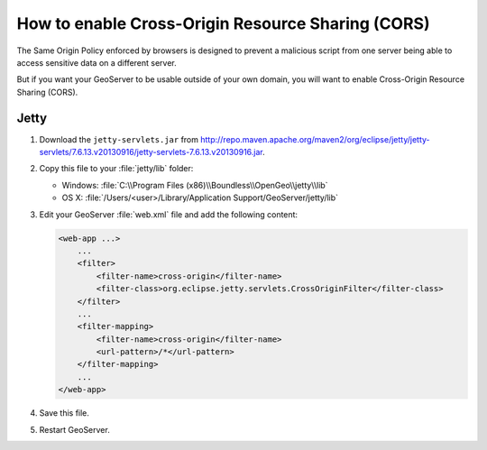 .. _sysadmin.cors:

How to enable Cross-Origin Resource Sharing (CORS)
==================================================

The Same Origin Policy enforced by browsers is designed to prevent a malicious script from one server being able to access sensitive data on a different server.

But if you want your GeoServer to be usable outside of your own domain, you will want to enable Cross-Origin Resource Sharing (CORS).

Jetty
-----

#. Download the ``jetty-servlets.jar`` from http://repo.maven.apache.org/maven2/org/eclipse/jetty/jetty-servlets/7.6.13.v20130916/jetty-servlets-7.6.13.v20130916.jar.

#. Copy this file to your :file:`jetty/lib` folder:

   * Windows: :file:`C:\\Program Files (x86)\\Boundless\\OpenGeo\\jetty\\lib`
   * OS X: :file:`/Users/<user>/Library/Application Support/GeoServer/jetty/lib`

#. Edit your GeoServer :file:`web.xml` file and add the following content:

   .. code-block:: xml

      <web-app ...>
          ...
          <filter>
              <filter-name>cross-origin</filter-name>
              <filter-class>org.eclipse.jetty.servlets.CrossOriginFilter</filter-class>
          </filter>
          ...
          <filter-mapping>
              <filter-name>cross-origin</filter-name>
              <url-pattern>/*</url-pattern>
          </filter-mapping>
          ...
      </web-app>

#. Save this file.

#. Restart GeoServer.
